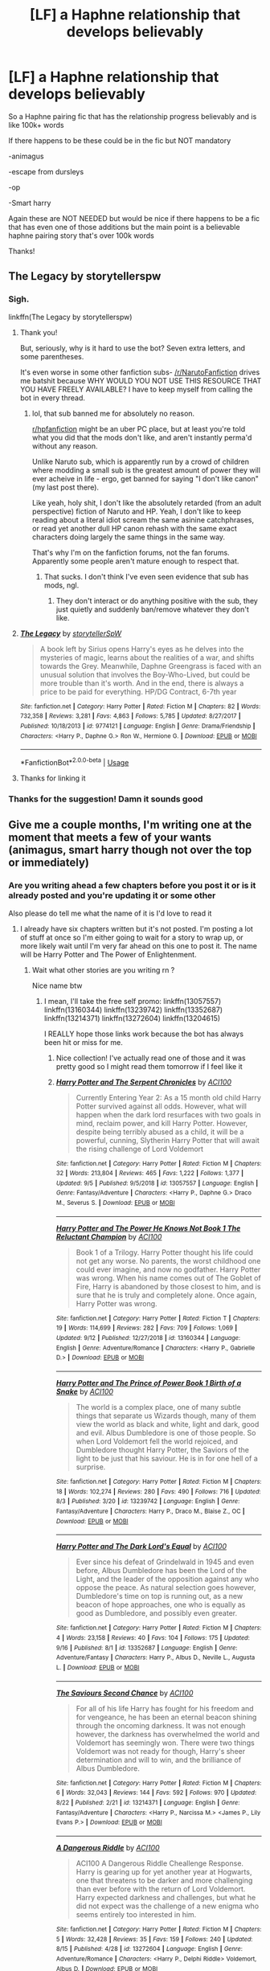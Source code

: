 #+TITLE: [LF] a Haphne relationship that develops believably

* [LF] a Haphne relationship that develops believably
:PROPERTIES:
:Author: Erkkipotter
:Score: 11
:DateUnix: 1569170261.0
:DateShort: 2019-Sep-22
:FlairText: Request
:END:
So a Haphne pairing fic that has the relationship progress believably and is like 100k+ words

If there happens to be these could be in the fic but NOT mandatory

-animagus

-escape from dursleys

-op

-Smart harry

Again these are NOT NEEDED but would be nice if there happens to be a fic that has even one of those additions but the main point is a believable haphne pairing story that's over 100k words

Thanks!


** The Legacy by storytellerspw
:PROPERTIES:
:Author: Aughabar
:Score: 5
:DateUnix: 1569181415.0
:DateShort: 2019-Sep-22
:END:

*** Sigh.

linkffn(The Legacy by storytellerspw)
:PROPERTIES:
:Author: VeelaBeGone
:Score: 16
:DateUnix: 1569184424.0
:DateShort: 2019-Sep-23
:END:

**** Thank you!

But, seriously, why is it hard to use the bot? Seven extra letters, and some parentheses.

It's even worse in some other fanfiction subs- [[/r/NarutoFanfiction]] drives me batshit because WHY WOULD YOU NOT USE THIS RESOURCE THAT YOU HAVE FREELY AVAILABLE? I have to keep myself from calling the bot in every thread.
:PROPERTIES:
:Author: OrionTheRed
:Score: 2
:DateUnix: 1569217974.0
:DateShort: 2019-Sep-23
:END:

***** lol, that sub banned me for absolutely no reason.

[[/r/hpfanfiction][r/hpfanfiction]] might be an uber PC place, but at least you're told what you did that the mods don't like, and aren't instantly perma'd without any reason.

Unlike Naruto sub, which is apparently run by a crowd of children where modding a small sub is the greatest amount of power they will ever acheive in life - ergo, get banned for saying "I don't like canon" (my last post there).

Like yeah, holy shit, I don't like the absolutely retarded (from an adult perspective) fiction of Naruto and HP. Yeah, I don't like to keep reading about a literal idiot scream the same asinine catchphrases, or read yet another dull HP canon rehash with the same exact characters doing largely the same things in the same way.

That's why I'm on the fanfiction forums, not the fan forums. Apparently some people aren't mature enough to respect that.
:PROPERTIES:
:Author: VeelaBeGone
:Score: 1
:DateUnix: 1569236897.0
:DateShort: 2019-Sep-23
:END:

****** That sucks. I don't think I've even seen evidence that sub has mods, ngl.
:PROPERTIES:
:Author: OrionTheRed
:Score: 1
:DateUnix: 1569237881.0
:DateShort: 2019-Sep-23
:END:

******* They don't interact or do anything positive with the sub, they just quietly and suddenly ban/remove whatever they don't like.
:PROPERTIES:
:Author: VeelaBeGone
:Score: 1
:DateUnix: 1569238276.0
:DateShort: 2019-Sep-23
:END:


**** [[https://www.fanfiction.net/s/9774121/1/][*/The Legacy/*]] by [[https://www.fanfiction.net/u/5180238/storytellerSpW][/storytellerSpW/]]

#+begin_quote
  A book left by Sirius opens Harry's eyes as he delves into the mysteries of magic, learns about the realities of a war, and shifts towards the Grey. Meanwhile, Daphne Greengrass is faced with an unusual solution that involves the Boy-Who-Lived, but could be more trouble than it's worth. And in the end, there is always a price to be paid for everything. HP/DG Contract, 6-7th year
#+end_quote

^{/Site/:} ^{fanfiction.net} ^{*|*} ^{/Category/:} ^{Harry} ^{Potter} ^{*|*} ^{/Rated/:} ^{Fiction} ^{M} ^{*|*} ^{/Chapters/:} ^{82} ^{*|*} ^{/Words/:} ^{732,358} ^{*|*} ^{/Reviews/:} ^{3,281} ^{*|*} ^{/Favs/:} ^{4,863} ^{*|*} ^{/Follows/:} ^{5,785} ^{*|*} ^{/Updated/:} ^{8/27/2017} ^{*|*} ^{/Published/:} ^{10/18/2013} ^{*|*} ^{/id/:} ^{9774121} ^{*|*} ^{/Language/:} ^{English} ^{*|*} ^{/Genre/:} ^{Drama/Friendship} ^{*|*} ^{/Characters/:} ^{<Harry} ^{P.,} ^{Daphne} ^{G.>} ^{Ron} ^{W.,} ^{Hermione} ^{G.} ^{*|*} ^{/Download/:} ^{[[http://www.ff2ebook.com/old/ffn-bot/index.php?id=9774121&source=ff&filetype=epub][EPUB]]} ^{or} ^{[[http://www.ff2ebook.com/old/ffn-bot/index.php?id=9774121&source=ff&filetype=mobi][MOBI]]}

--------------

*FanfictionBot*^{2.0.0-beta} | [[https://github.com/tusing/reddit-ffn-bot/wiki/Usage][Usage]]
:PROPERTIES:
:Author: FanfictionBot
:Score: 1
:DateUnix: 1569184441.0
:DateShort: 2019-Sep-23
:END:


**** Thanks for linking it
:PROPERTIES:
:Author: Erkkipotter
:Score: 1
:DateUnix: 1569221617.0
:DateShort: 2019-Sep-23
:END:


*** Thanks for the suggestion! Damn it sounds good
:PROPERTIES:
:Author: Erkkipotter
:Score: 1
:DateUnix: 1569221610.0
:DateShort: 2019-Sep-23
:END:


** Give me a couple months, I'm writing one at the moment that meets a few of your wants (animagus, smart harry though not over the top or immediately)
:PROPERTIES:
:Author: ACI100
:Score: 2
:DateUnix: 1569171195.0
:DateShort: 2019-Sep-22
:END:

*** Are you writing ahead a few chapters before you post it or is it already posted and you're updating it or some other

Also please do tell me what the name of it is I'd love to read it
:PROPERTIES:
:Author: Erkkipotter
:Score: 2
:DateUnix: 1569176718.0
:DateShort: 2019-Sep-22
:END:

**** I already have six chapters written but it's not posted. I'm posting a lot of stuff at once so I'm either going to wait for a story to wrap up, or more likely wait until I'm very far ahead on this one to post it. The name will be Harry Potter and The Power of Enlightenment.
:PROPERTIES:
:Author: ACI100
:Score: 4
:DateUnix: 1569176854.0
:DateShort: 2019-Sep-22
:END:

***** Wait what other stories are you writing rn ?

Nice name btw
:PROPERTIES:
:Author: Erkkipotter
:Score: 1
:DateUnix: 1569257759.0
:DateShort: 2019-Sep-23
:END:

****** I mean, I'll take the free self promo: linkffn(13057557) linkffn(13160344) linkffn(13239742) linkffn(13352687) linkffn(13214371) linkffn(13272604) linkffn(13204615)

I REALLY hope those links work because the bot has always been hit or miss for me.
:PROPERTIES:
:Author: ACI100
:Score: 2
:DateUnix: 1569274091.0
:DateShort: 2019-Sep-24
:END:

******* Nice collection! I've actually read one of those and it was pretty good so I might read them tomorrow if I feel like it
:PROPERTIES:
:Author: Erkkipotter
:Score: 2
:DateUnix: 1569316531.0
:DateShort: 2019-Sep-24
:END:


******* [[https://www.fanfiction.net/s/13057557/1/][*/Harry Potter and The Serpent Chronicles/*]] by [[https://www.fanfiction.net/u/11142828/ACI100][/ACI100/]]

#+begin_quote
  Currently Entering Year 2: As a 15 month old child Harry Potter survived against all odds. However, what will happen when the dark lord resurfaces with two goals in mind, reclaim power, and kill Harry Potter. However, despite being terribly abused as a child, it will be a powerful, cunning, Slytherin Harry Potter that will await the rising challenge of Lord Voldemort
#+end_quote

^{/Site/:} ^{fanfiction.net} ^{*|*} ^{/Category/:} ^{Harry} ^{Potter} ^{*|*} ^{/Rated/:} ^{Fiction} ^{M} ^{*|*} ^{/Chapters/:} ^{32} ^{*|*} ^{/Words/:} ^{213,804} ^{*|*} ^{/Reviews/:} ^{465} ^{*|*} ^{/Favs/:} ^{1,222} ^{*|*} ^{/Follows/:} ^{1,377} ^{*|*} ^{/Updated/:} ^{9/5} ^{*|*} ^{/Published/:} ^{9/5/2018} ^{*|*} ^{/id/:} ^{13057557} ^{*|*} ^{/Language/:} ^{English} ^{*|*} ^{/Genre/:} ^{Fantasy/Adventure} ^{*|*} ^{/Characters/:} ^{<Harry} ^{P.,} ^{Daphne} ^{G.>} ^{Draco} ^{M.,} ^{Severus} ^{S.} ^{*|*} ^{/Download/:} ^{[[http://www.ff2ebook.com/old/ffn-bot/index.php?id=13057557&source=ff&filetype=epub][EPUB]]} ^{or} ^{[[http://www.ff2ebook.com/old/ffn-bot/index.php?id=13057557&source=ff&filetype=mobi][MOBI]]}

--------------

[[https://www.fanfiction.net/s/13160344/1/][*/Harry Potter and The Power He Knows Not Book 1 The Reluctant Champion/*]] by [[https://www.fanfiction.net/u/11142828/ACI100][/ACI100/]]

#+begin_quote
  Book 1 of a Trilogy. Harry Potter thought his life could not get any worse. No parents, the worst childhood one could ever imagine, and now no godfather. Harry Potter was wrong. When his name comes out of The Goblet of Fire, Harry is abandoned by those closest to him, and is sure that he is truly and completely alone. Once again, Harry Potter was wrong.
#+end_quote

^{/Site/:} ^{fanfiction.net} ^{*|*} ^{/Category/:} ^{Harry} ^{Potter} ^{*|*} ^{/Rated/:} ^{Fiction} ^{T} ^{*|*} ^{/Chapters/:} ^{19} ^{*|*} ^{/Words/:} ^{114,699} ^{*|*} ^{/Reviews/:} ^{282} ^{*|*} ^{/Favs/:} ^{709} ^{*|*} ^{/Follows/:} ^{1,069} ^{*|*} ^{/Updated/:} ^{9/12} ^{*|*} ^{/Published/:} ^{12/27/2018} ^{*|*} ^{/id/:} ^{13160344} ^{*|*} ^{/Language/:} ^{English} ^{*|*} ^{/Genre/:} ^{Adventure/Romance} ^{*|*} ^{/Characters/:} ^{<Harry} ^{P.,} ^{Gabrielle} ^{D.>} ^{*|*} ^{/Download/:} ^{[[http://www.ff2ebook.com/old/ffn-bot/index.php?id=13160344&source=ff&filetype=epub][EPUB]]} ^{or} ^{[[http://www.ff2ebook.com/old/ffn-bot/index.php?id=13160344&source=ff&filetype=mobi][MOBI]]}

--------------

[[https://www.fanfiction.net/s/13239742/1/][*/Harry Potter and The Prince of Power Book 1 Birth of a Snake/*]] by [[https://www.fanfiction.net/u/11142828/ACI100][/ACI100/]]

#+begin_quote
  The world is a complex place, one of many subtle things that separate us Wizards though, many of them view the world as black and white, light and dark, good and evil. Albus Dumbledore is one of those people. So when Lord Voldemort fell the world rejoiced, and Dumbledore thought Harry Potter, the Saviors of the light to be just that his saviour. He is in for one hell of a surprise.
#+end_quote

^{/Site/:} ^{fanfiction.net} ^{*|*} ^{/Category/:} ^{Harry} ^{Potter} ^{*|*} ^{/Rated/:} ^{Fiction} ^{M} ^{*|*} ^{/Chapters/:} ^{18} ^{*|*} ^{/Words/:} ^{102,274} ^{*|*} ^{/Reviews/:} ^{280} ^{*|*} ^{/Favs/:} ^{490} ^{*|*} ^{/Follows/:} ^{716} ^{*|*} ^{/Updated/:} ^{8/3} ^{*|*} ^{/Published/:} ^{3/20} ^{*|*} ^{/id/:} ^{13239742} ^{*|*} ^{/Language/:} ^{English} ^{*|*} ^{/Genre/:} ^{Fantasy/Adventure} ^{*|*} ^{/Characters/:} ^{Harry} ^{P.,} ^{Draco} ^{M.,} ^{Blaise} ^{Z.,} ^{OC} ^{*|*} ^{/Download/:} ^{[[http://www.ff2ebook.com/old/ffn-bot/index.php?id=13239742&source=ff&filetype=epub][EPUB]]} ^{or} ^{[[http://www.ff2ebook.com/old/ffn-bot/index.php?id=13239742&source=ff&filetype=mobi][MOBI]]}

--------------

[[https://www.fanfiction.net/s/13352687/1/][*/Harry Potter and The Dark Lord's Equal/*]] by [[https://www.fanfiction.net/u/11142828/ACI100][/ACI100/]]

#+begin_quote
  Ever since his defeat of Grindelwald in 1945 and even before, Albus Dumbledore has been the Lord of the Light, and the leader of the opposition against any who oppose the peace. As natural selection goes however, Dumbledore's time on top is running out, as a new beacon of hope approaches, one who is equally as good as Dumbledore, and possibly even greater.
#+end_quote

^{/Site/:} ^{fanfiction.net} ^{*|*} ^{/Category/:} ^{Harry} ^{Potter} ^{*|*} ^{/Rated/:} ^{Fiction} ^{M} ^{*|*} ^{/Chapters/:} ^{4} ^{*|*} ^{/Words/:} ^{23,158} ^{*|*} ^{/Reviews/:} ^{40} ^{*|*} ^{/Favs/:} ^{104} ^{*|*} ^{/Follows/:} ^{175} ^{*|*} ^{/Updated/:} ^{9/16} ^{*|*} ^{/Published/:} ^{8/1} ^{*|*} ^{/id/:} ^{13352687} ^{*|*} ^{/Language/:} ^{English} ^{*|*} ^{/Genre/:} ^{Adventure/Fantasy} ^{*|*} ^{/Characters/:} ^{Harry} ^{P.,} ^{Albus} ^{D.,} ^{Neville} ^{L.,} ^{Augusta} ^{L.} ^{*|*} ^{/Download/:} ^{[[http://www.ff2ebook.com/old/ffn-bot/index.php?id=13352687&source=ff&filetype=epub][EPUB]]} ^{or} ^{[[http://www.ff2ebook.com/old/ffn-bot/index.php?id=13352687&source=ff&filetype=mobi][MOBI]]}

--------------

[[https://www.fanfiction.net/s/13214371/1/][*/The Saviours Second Chance/*]] by [[https://www.fanfiction.net/u/11142828/ACI100][/ACI100/]]

#+begin_quote
  For all of his life Harry has fought for his freedom and for vengeance, he has been an eternal beacon shining through the oncoming darkness. It was not enough however, the darkness has overwhelmed the world and Voldemort has seemingly won. There were two things Voldemort was not ready for though, Harry's sheer determination and will to win, and the brilliance of Albus Dumbledore.
#+end_quote

^{/Site/:} ^{fanfiction.net} ^{*|*} ^{/Category/:} ^{Harry} ^{Potter} ^{*|*} ^{/Rated/:} ^{Fiction} ^{M} ^{*|*} ^{/Chapters/:} ^{6} ^{*|*} ^{/Words/:} ^{32,043} ^{*|*} ^{/Reviews/:} ^{144} ^{*|*} ^{/Favs/:} ^{592} ^{*|*} ^{/Follows/:} ^{970} ^{*|*} ^{/Updated/:} ^{8/22} ^{*|*} ^{/Published/:} ^{2/21} ^{*|*} ^{/id/:} ^{13214371} ^{*|*} ^{/Language/:} ^{English} ^{*|*} ^{/Genre/:} ^{Fantasy/Adventure} ^{*|*} ^{/Characters/:} ^{<Harry} ^{P.,} ^{Narcissa} ^{M.>} ^{<James} ^{P.,} ^{Lily} ^{Evans} ^{P.>} ^{*|*} ^{/Download/:} ^{[[http://www.ff2ebook.com/old/ffn-bot/index.php?id=13214371&source=ff&filetype=epub][EPUB]]} ^{or} ^{[[http://www.ff2ebook.com/old/ffn-bot/index.php?id=13214371&source=ff&filetype=mobi][MOBI]]}

--------------

[[https://www.fanfiction.net/s/13272604/1/][*/A Dangerous Riddle/*]] by [[https://www.fanfiction.net/u/11142828/ACI100][/ACI100/]]

#+begin_quote
  ACI100 A Dangerous Riddle Cheallenge Response. Harry is gearing up for yet another year at Hogwarts, one that threatens to be darker and more challenging than ever before with the return of Lord Voldemort. Harry expected darkness and challenges, but what he did not expect was the challenge of a new enigma who seems entirely too interested in him.
#+end_quote

^{/Site/:} ^{fanfiction.net} ^{*|*} ^{/Category/:} ^{Harry} ^{Potter} ^{*|*} ^{/Rated/:} ^{Fiction} ^{M} ^{*|*} ^{/Chapters/:} ^{5} ^{*|*} ^{/Words/:} ^{32,428} ^{*|*} ^{/Reviews/:} ^{35} ^{*|*} ^{/Favs/:} ^{159} ^{*|*} ^{/Follows/:} ^{240} ^{*|*} ^{/Updated/:} ^{8/15} ^{*|*} ^{/Published/:} ^{4/28} ^{*|*} ^{/id/:} ^{13272604} ^{*|*} ^{/Language/:} ^{English} ^{*|*} ^{/Genre/:} ^{Adventure/Romance} ^{*|*} ^{/Characters/:} ^{<Harry} ^{P.,} ^{Delphi} ^{Riddle>} ^{Voldemort,} ^{Albus} ^{D.} ^{*|*} ^{/Download/:} ^{[[http://www.ff2ebook.com/old/ffn-bot/index.php?id=13272604&source=ff&filetype=epub][EPUB]]} ^{or} ^{[[http://www.ff2ebook.com/old/ffn-bot/index.php?id=13272604&source=ff&filetype=mobi][MOBI]]}

--------------

*FanfictionBot*^{2.0.0-beta} | [[https://github.com/tusing/reddit-ffn-bot/wiki/Usage][Usage]]
:PROPERTIES:
:Author: FanfictionBot
:Score: 1
:DateUnix: 1569274126.0
:DateShort: 2019-Sep-24
:END:


******* [[https://www.fanfiction.net/s/13204615/1/][*/The Forsaken Child/*]] by [[https://www.fanfiction.net/u/11142828/ACI100][/ACI100/]]

#+begin_quote
  My Response to DZ2's "Prodigal Son Challenge" The world is plunged into darkness as Lord Voldemort, the most powerful Dark Lord in a millennia has returned and is gearing up for war. Despite this, Harry has even bigger problems to deal with as everything he has ever fought for is proven to be a lie, and the impossible has taken place right in front of his eyes
#+end_quote

^{/Site/:} ^{fanfiction.net} ^{*|*} ^{/Category/:} ^{Harry} ^{Potter} ^{*|*} ^{/Rated/:} ^{Fiction} ^{M} ^{*|*} ^{/Chapters/:} ^{4} ^{*|*} ^{/Words/:} ^{21,290} ^{*|*} ^{/Reviews/:} ^{48} ^{*|*} ^{/Favs/:} ^{238} ^{*|*} ^{/Follows/:} ^{383} ^{*|*} ^{/Updated/:} ^{5/5} ^{*|*} ^{/Published/:} ^{2/11} ^{*|*} ^{/id/:} ^{13204615} ^{*|*} ^{/Language/:} ^{English} ^{*|*} ^{/Genre/:} ^{Fantasy/Adventure} ^{*|*} ^{/Characters/:} ^{<Harry} ^{P.,} ^{Astoria} ^{G.>} ^{Sirius} ^{B.,} ^{Daphne} ^{G.} ^{*|*} ^{/Download/:} ^{[[http://www.ff2ebook.com/old/ffn-bot/index.php?id=13204615&source=ff&filetype=epub][EPUB]]} ^{or} ^{[[http://www.ff2ebook.com/old/ffn-bot/index.php?id=13204615&source=ff&filetype=mobi][MOBI]]}

--------------

*FanfictionBot*^{2.0.0-beta} | [[https://github.com/tusing/reddit-ffn-bot/wiki/Usage][Usage]]
:PROPERTIES:
:Author: FanfictionBot
:Score: 1
:DateUnix: 1569274140.0
:DateShort: 2019-Sep-24
:END:


*** !RemindMe 2 months "check this HP/DG fic out"
:PROPERTIES:
:Author: OrionTheRed
:Score: 1
:DateUnix: 1569218098.0
:DateShort: 2019-Sep-23
:END:

**** I will be messaging you on [[http://www.wolframalpha.com/input/?i=2019-11-23%2005:54:58%20UTC%20To%20Local%20Time][*2019-11-23 05:54:58 UTC*]] to remind you of [[https://np.reddit.com/r/HPfanfiction/comments/d7svzr/lf_a_haphne_relationship_that_develops_believably/f16nwe3/][*this link*]]

[[https://np.reddit.com/message/compose/?to=RemindMeBot&subject=Reminder&message=%5Bhttps%3A%2F%2Fwww.reddit.com%2Fr%2FHPfanfiction%2Fcomments%2Fd7svzr%2Flf_a_haphne_relationship_that_develops_believably%2Ff16nwe3%2F%5D%0A%0ARemindMe%21%202019-11-23%2005%3A54%3A58%20UTC][*1 OTHERS CLICKED THIS LINK*]] to send a PM to also be reminded and to reduce spam.

^{Parent commenter can} [[https://np.reddit.com/message/compose/?to=RemindMeBot&subject=Delete%20Comment&message=Delete%21%20d7svzr][^{delete this message to hide from others.}]]

--------------

[[https://np.reddit.com/r/RemindMeBot/comments/c5l9ie/remindmebot_info_v20/][^{Info}]]

[[https://np.reddit.com/message/compose/?to=RemindMeBot&subject=Reminder&message=%5BLink%20or%20message%20inside%20square%20brackets%5D%0A%0ARemindMe%21%20Time%20period%20here][^{Custom}]]
[[https://np.reddit.com/message/compose/?to=RemindMeBot&subject=List%20Of%20Reminders&message=MyReminders%21][^{Your Reminders}]]
[[https://np.reddit.com/message/compose/?to=Watchful1&subject=RemindMeBot%20Feedback][^{Feedback}]]
:PROPERTIES:
:Author: RemindMeBot
:Score: 1
:DateUnix: 1569218126.0
:DateShort: 2019-Sep-23
:END:


** Three Black Birds by Excited-Insomniac is a fairly while written story.

To highlight the general tropes of this fic are that it is an eventual Haphne, with the relation progressing fairly believably. This is also a Wrong-Boy-Who-Lived with James and Lily Surviving and does include everything you listed other than escape from Dursley's.

​

linkffn(13247979)
:PROPERTIES:
:Author: rastelli45
:Score: 1
:DateUnix: 1569191933.0
:DateShort: 2019-Sep-23
:END:

*** [[https://www.fanfiction.net/s/13247979/1/][*/Three Black Birds/*]] by [[https://www.fanfiction.net/u/1517211/Excited-Insomniac][/Excited-Insomniac/]]

#+begin_quote
  When Voldemort attacked the Potters on Halloween, the wizarding world hailed Harry's younger brother Thomas as The Boy Who Lived. But were they right? As Tom starts Hogwarts, wheels are set in motion, assumptions are questioned, and lives are changed forever. Harry's POV. He's two years older than canon, light, and smart. Eventual HP/DG.
#+end_quote

^{/Site/:} ^{fanfiction.net} ^{*|*} ^{/Category/:} ^{Harry} ^{Potter} ^{*|*} ^{/Rated/:} ^{Fiction} ^{T} ^{*|*} ^{/Chapters/:} ^{24} ^{*|*} ^{/Words/:} ^{263,674} ^{*|*} ^{/Reviews/:} ^{655} ^{*|*} ^{/Favs/:} ^{1,412} ^{*|*} ^{/Follows/:} ^{2,039} ^{*|*} ^{/Updated/:} ^{9/21} ^{*|*} ^{/Published/:} ^{3/30} ^{*|*} ^{/id/:} ^{13247979} ^{*|*} ^{/Language/:} ^{English} ^{*|*} ^{/Genre/:} ^{Adventure/Friendship} ^{*|*} ^{/Characters/:} ^{<Harry} ^{P.,} ^{Daphne} ^{G.>} ^{OC} ^{*|*} ^{/Download/:} ^{[[http://www.ff2ebook.com/old/ffn-bot/index.php?id=13247979&source=ff&filetype=epub][EPUB]]} ^{or} ^{[[http://www.ff2ebook.com/old/ffn-bot/index.php?id=13247979&source=ff&filetype=mobi][MOBI]]}

--------------

*FanfictionBot*^{2.0.0-beta} | [[https://github.com/tusing/reddit-ffn-bot/wiki/Usage][Usage]]
:PROPERTIES:
:Author: FanfictionBot
:Score: 1
:DateUnix: 1569192000.0
:DateShort: 2019-Sep-23
:END:


*** Thanks for the recommendation, but I'm already reading it as the chapters come out and I will say that it's damn good
:PROPERTIES:
:Author: Erkkipotter
:Score: 1
:DateUnix: 1569212820.0
:DateShort: 2019-Sep-23
:END:


** !linkffn(The Other Champion)
:PROPERTIES:
:Author: Tenebris-Umbra
:Score: 1
:DateUnix: 1569193689.0
:DateShort: 2019-Sep-23
:END:

*** [[https://www.fanfiction.net/s/12392763/1/][*/The Other Champion/*]] by [[https://www.fanfiction.net/u/4107340/Srikanth1808][/Srikanth1808/]]

#+begin_quote
  COMPLETE - Part I of 'The Other Champion' series - Cassius Warrington of Slytherin has been chosen as the Hogwarts champion for the Triwizard Tournament - now what? Based on a Tumblr post by crazybutperfectlysane and aplatonicjacuzzi - please do read them first! Now being translated into Spanish by Nortia2!
#+end_quote

^{/Site/:} ^{fanfiction.net} ^{*|*} ^{/Category/:} ^{Harry} ^{Potter} ^{*|*} ^{/Rated/:} ^{Fiction} ^{T} ^{*|*} ^{/Chapters/:} ^{12} ^{*|*} ^{/Words/:} ^{97,795} ^{*|*} ^{/Reviews/:} ^{284} ^{*|*} ^{/Favs/:} ^{878} ^{*|*} ^{/Follows/:} ^{750} ^{*|*} ^{/Updated/:} ^{11/28/2017} ^{*|*} ^{/Published/:} ^{3/5/2017} ^{*|*} ^{/Status/:} ^{Complete} ^{*|*} ^{/id/:} ^{12392763} ^{*|*} ^{/Language/:} ^{English} ^{*|*} ^{/Genre/:} ^{Adventure/Romance} ^{*|*} ^{/Characters/:} ^{<C.} ^{Warrington,} ^{OC>} ^{<Harry} ^{P.,} ^{Daphne} ^{G.>} ^{*|*} ^{/Download/:} ^{[[http://www.ff2ebook.com/old/ffn-bot/index.php?id=12392763&source=ff&filetype=epub][EPUB]]} ^{or} ^{[[http://www.ff2ebook.com/old/ffn-bot/index.php?id=12392763&source=ff&filetype=mobi][MOBI]]}

--------------

*FanfictionBot*^{2.0.0-beta} | [[https://github.com/tusing/reddit-ffn-bot/wiki/Usage][Usage]]
:PROPERTIES:
:Author: FanfictionBot
:Score: 2
:DateUnix: 1569193713.0
:DateShort: 2019-Sep-23
:END:


*** Thanks for the recommendation
:PROPERTIES:
:Author: Erkkipotter
:Score: 1
:DateUnix: 1569212865.0
:DateShort: 2019-Sep-23
:END:


** Got a few for you.

One would be Novocaine linkffn([[https://www.fanfiction.net/s/13022013/1/Novocaine]]) I like how the relationship developed in it and thought it was well done.

Two would be linkffn([[https://www.fanfiction.net/s/13133746/1/Daphne-Greengrass-and-the-Importance-of-Intent]]) The same could be said about this fic, it falls just a little short of 100k words but its sequel makes up for it if you like it.

Sadly these don't have the extra things that you are looking for.

Just as a personal recommendation for nice and fun Haphne story Dancing in the Green, linkffn([[https://www.fanfiction.net/s/11703507/1/Dancing-in-the-Green]]) is a shorter (35k words) but its a story worth the read. Also doesn't have all the other extras you want.

I know a lot more Haphne stories that are good, but are shorter than 100k. If you are interested just send a message or reply to this post and I can link you to them. Hope you enjoy these.
:PROPERTIES:
:Author: PhantomKeeperQazs
:Score: 1
:DateUnix: 1569193754.0
:DateShort: 2019-Sep-23
:END:

*** Wow well I truly didn't think there were so many fics still left to read,I've read almost 30Haphne fics and I somehow haven't even heard of Novocaine

The importance of intent I have read

The same can be said for dancibg in the green

Rn I'm reading 'the legacy preservation act' which is actually pretty good and all along with 'the three black birds' which is being updated every saturday and is pretty good

Also re-reading the accidental animagus although I don't remember if it (or the two sequels) had any pairing but it still is a good fic

Oh and I would love to learn of some shorter stories

Thanks for the recommendations

And sorry for the novel I wrote for the reply
:PROPERTIES:
:Author: Erkkipotter
:Score: 2
:DateUnix: 1569258148.0
:DateShort: 2019-Sep-23
:END:

**** Lol no problem with the length of the reply and happy to share one you haven't read yet. Prepare for a long list of other stories then. I try to make sure the relationship seems realistic. I be off remembering some as I tend to like fluff stories.

Linkffn([[https://www.fanfiction.net/s/13304599/1/An-Ordinary-Magical-Couple]])

My memory is poor and all I remember is liking this one. But I thought I suggest it anyways.

Linkffn([[https://www.fanfiction.net/s/13275504/1/Harry-Potter-and-the-Vanishing-Princess]])

This one has a lot of fluff, so it might not be the most realistic, but I also don't think its the worst unrealistic relationship either and is a good fun story.

Linkffn([[https://www.fanfiction.net/s/12300252/1/From-Southampton-to-New-York-and-Beyond]])

Linkffn([[https://www.fanfiction.net/s/12357903/1/Marry-You]])

Linkffn([[https://www.fanfiction.net/s/12243494/1/Trapped-in-a-Broom-Closet]])

These three contain a fair amount of bashing, as a fair warning. But each of them have a good development of the relationship between Harry and Daphne. However how the relationship starts isn't the most conventional of things and could be unrealistic, why I didn't suggest them in the first place even if the relationship is good.

Linkffn([[https://www.fanfiction.net/s/12557197/1/Harry-Potter-and-the-Unexpected-Friend]])

I re-read this one recently, and the relationship that is built is very realistic. Though it is an older one so you might have read it.

Linkffn([[https://www.fanfiction.net/s/12414949/1/Black-coffee-with-sugar]])

This one is a decent story that is actually somewhat believable. I just thought I put it out on the table at least.

Linkffn([[https://www.fanfiction.net/s/13323518/1/Ice-Cream]])

This one is just a sweet one shot that I liked and found sweet. And I thought it was somewhat realistic.

Linkffn([[https://www.fanfiction.net/s/12698488/1/Good-Days-and-Bad-Days]])

This one is also believable relationship. However this Daphne is different from fanon as a fair warning. Though the same could be the said of Vanishing Princess. So what ever you like.

Linkffn([[https://www.fanfiction.net/s/11002763/1/Harry-Potter-and-the-Magic-of-Life]])

This one is a fun one and I thought it was well done. Though its got some grammatical issues so beware of that. Otherwise I think the characters and plot are interesting enough if you can get past that.

And that's enough from me and my ramblings. Talk about a novel of a post, lol. I hope I suggested some that you haven't read yet. Hope you enjoy and if you want I can point you in the direction of more. Just send a message or something.

Happy readings!
:PROPERTIES:
:Author: PhantomKeeperQazs
:Score: 2
:DateUnix: 1569260550.0
:DateShort: 2019-Sep-23
:END:

***** [[https://www.fanfiction.net/s/13304599/1/][*/An Ordinary Magical Couple/*]] by [[https://www.fanfiction.net/u/10223509/Bfd1235813][/Bfd1235813/]]

#+begin_quote
  Harry is just this eleven-year-old trying to cope when Hagrid shows up. Daphne Greengrass is smart, plain, hardworking and a pureblood witch from a family of very modest means. They aren't rich or prominent among the wizarding social set, but they are full of guile and learn fast. Of course they're underestimated, until it is too late.
#+end_quote

^{/Site/:} ^{fanfiction.net} ^{*|*} ^{/Category/:} ^{Harry} ^{Potter} ^{*|*} ^{/Rated/:} ^{Fiction} ^{M} ^{*|*} ^{/Chapters/:} ^{7} ^{*|*} ^{/Words/:} ^{45,280} ^{*|*} ^{/Reviews/:} ^{39} ^{*|*} ^{/Favs/:} ^{291} ^{*|*} ^{/Follows/:} ^{250} ^{*|*} ^{/Updated/:} ^{6/15} ^{*|*} ^{/Published/:} ^{6/5} ^{*|*} ^{/Status/:} ^{Complete} ^{*|*} ^{/id/:} ^{13304599} ^{*|*} ^{/Language/:} ^{English} ^{*|*} ^{/Genre/:} ^{Adventure/Romance} ^{*|*} ^{/Characters/:} ^{Harry} ^{P.,} ^{Daphne} ^{G.} ^{*|*} ^{/Download/:} ^{[[http://www.ff2ebook.com/old/ffn-bot/index.php?id=13304599&source=ff&filetype=epub][EPUB]]} ^{or} ^{[[http://www.ff2ebook.com/old/ffn-bot/index.php?id=13304599&source=ff&filetype=mobi][MOBI]]}

--------------

[[https://www.fanfiction.net/s/13275504/1/][*/Harry Potter and the Vanishing Princess/*]] by [[https://www.fanfiction.net/u/12269726/Strugglemuggle][/Strugglemuggle/]]

#+begin_quote
  After the war, what's left is picking up the pieces. Harry continues the only way he knows how and takes solace in reading stories on the internet, not suspecting it would take his life in a whole new direction... Post-Hogwarts AU.
#+end_quote

^{/Site/:} ^{fanfiction.net} ^{*|*} ^{/Category/:} ^{Harry} ^{Potter} ^{*|*} ^{/Rated/:} ^{Fiction} ^{M} ^{*|*} ^{/Chapters/:} ^{12} ^{*|*} ^{/Words/:} ^{105,186} ^{*|*} ^{/Reviews/:} ^{148} ^{*|*} ^{/Favs/:} ^{735} ^{*|*} ^{/Follows/:} ^{1,068} ^{*|*} ^{/Updated/:} ^{8/26} ^{*|*} ^{/Published/:} ^{5/1} ^{*|*} ^{/id/:} ^{13275504} ^{*|*} ^{/Language/:} ^{English} ^{*|*} ^{/Genre/:} ^{Romance/Drama} ^{*|*} ^{/Characters/:} ^{<Harry} ^{P.,} ^{Daphne} ^{G.>} ^{*|*} ^{/Download/:} ^{[[http://www.ff2ebook.com/old/ffn-bot/index.php?id=13275504&source=ff&filetype=epub][EPUB]]} ^{or} ^{[[http://www.ff2ebook.com/old/ffn-bot/index.php?id=13275504&source=ff&filetype=mobi][MOBI]]}

--------------

[[https://www.fanfiction.net/s/12300252/1/][*/From Southampton to New York and Beyond/*]] by [[https://www.fanfiction.net/u/8431550/Dorothea-Greengrass][/Dorothea Greengrass/]]

#+begin_quote
  Harry takes a sabbatical and decides to spoil himself with a world cruise. However, he finds an unexpected travel companion. WARNING: Ron, Ginny, Molly bashing, Hermione bashing, main character death
#+end_quote

^{/Site/:} ^{fanfiction.net} ^{*|*} ^{/Category/:} ^{Harry} ^{Potter} ^{*|*} ^{/Rated/:} ^{Fiction} ^{T} ^{*|*} ^{/Chapters/:} ^{10} ^{*|*} ^{/Words/:} ^{149,056} ^{*|*} ^{/Reviews/:} ^{723} ^{*|*} ^{/Favs/:} ^{2,915} ^{*|*} ^{/Follows/:} ^{3,749} ^{*|*} ^{/Updated/:} ^{10/5/2018} ^{*|*} ^{/Published/:} ^{12/31/2016} ^{*|*} ^{/id/:} ^{12300252} ^{*|*} ^{/Language/:} ^{English} ^{*|*} ^{/Genre/:} ^{Family/Hurt/Comfort} ^{*|*} ^{/Characters/:} ^{Harry} ^{P.,} ^{Daphne} ^{G.} ^{*|*} ^{/Download/:} ^{[[http://www.ff2ebook.com/old/ffn-bot/index.php?id=12300252&source=ff&filetype=epub][EPUB]]} ^{or} ^{[[http://www.ff2ebook.com/old/ffn-bot/index.php?id=12300252&source=ff&filetype=mobi][MOBI]]}

--------------

[[https://www.fanfiction.net/s/12357903/1/][*/Marry You/*]] by [[https://www.fanfiction.net/u/8431550/Dorothea-Greengrass][/Dorothea Greengrass/]]

#+begin_quote
  Harry and Daphne find themseves trapped in a hasty marriage after a drunken night, and there is no way out. How will they cope with that? Warnings: underage drinking, probably a lemon or two, and Weasley bashing. Also, English is not my first language, so be prepared for strange language quirks or don't read. Chapter 3 partly rewritten.
#+end_quote

^{/Site/:} ^{fanfiction.net} ^{*|*} ^{/Category/:} ^{Harry} ^{Potter} ^{*|*} ^{/Rated/:} ^{Fiction} ^{M} ^{*|*} ^{/Chapters/:} ^{10} ^{*|*} ^{/Words/:} ^{196,098} ^{*|*} ^{/Reviews/:} ^{912} ^{*|*} ^{/Favs/:} ^{3,874} ^{*|*} ^{/Follows/:} ^{5,050} ^{*|*} ^{/Updated/:} ^{4/5} ^{*|*} ^{/Published/:} ^{2/9/2017} ^{*|*} ^{/id/:} ^{12357903} ^{*|*} ^{/Language/:} ^{English} ^{*|*} ^{/Genre/:} ^{Romance} ^{*|*} ^{/Characters/:} ^{<Harry} ^{P.,} ^{Daphne} ^{G.>} ^{*|*} ^{/Download/:} ^{[[http://www.ff2ebook.com/old/ffn-bot/index.php?id=12357903&source=ff&filetype=epub][EPUB]]} ^{or} ^{[[http://www.ff2ebook.com/old/ffn-bot/index.php?id=12357903&source=ff&filetype=mobi][MOBI]]}

--------------

[[https://www.fanfiction.net/s/12243494/1/][*/Trapped in a Broom-Closet/*]] by [[https://www.fanfiction.net/u/8431550/Dorothea-Greengrass][/Dorothea Greengrass/]]

#+begin_quote
  Two people become the victims of a sordid prank that changes their lives forever.
#+end_quote

^{/Site/:} ^{fanfiction.net} ^{*|*} ^{/Category/:} ^{Harry} ^{Potter} ^{*|*} ^{/Rated/:} ^{Fiction} ^{M} ^{*|*} ^{/Chapters/:} ^{21} ^{*|*} ^{/Words/:} ^{124,600} ^{*|*} ^{/Reviews/:} ^{1,044} ^{*|*} ^{/Favs/:} ^{4,173} ^{*|*} ^{/Follows/:} ^{5,705} ^{*|*} ^{/Updated/:} ^{6/10} ^{*|*} ^{/Published/:} ^{11/22/2016} ^{*|*} ^{/id/:} ^{12243494} ^{*|*} ^{/Language/:} ^{English} ^{*|*} ^{/Genre/:} ^{Romance/Hurt/Comfort} ^{*|*} ^{/Characters/:} ^{<Harry} ^{P.,} ^{Daphne} ^{G.>} ^{*|*} ^{/Download/:} ^{[[http://www.ff2ebook.com/old/ffn-bot/index.php?id=12243494&source=ff&filetype=epub][EPUB]]} ^{or} ^{[[http://www.ff2ebook.com/old/ffn-bot/index.php?id=12243494&source=ff&filetype=mobi][MOBI]]}

--------------

[[https://www.fanfiction.net/s/12557197/1/][*/Harry Potter and the Unexpected Friend/*]] by [[https://www.fanfiction.net/u/5346457/CaskettFan5][/CaskettFan5/]]

#+begin_quote
  Complete. During Chamber of Secrets, Harry finds a friend in someone he'd never thought about before. That was the beginning of an experience that opened his eyes to what he had been missing.
#+end_quote

^{/Site/:} ^{fanfiction.net} ^{*|*} ^{/Category/:} ^{Harry} ^{Potter} ^{*|*} ^{/Rated/:} ^{Fiction} ^{T} ^{*|*} ^{/Chapters/:} ^{19} ^{*|*} ^{/Words/:} ^{143,919} ^{*|*} ^{/Reviews/:} ^{609} ^{*|*} ^{/Favs/:} ^{2,724} ^{*|*} ^{/Follows/:} ^{2,330} ^{*|*} ^{/Updated/:} ^{5/12/2018} ^{*|*} ^{/Published/:} ^{7/3/2017} ^{*|*} ^{/Status/:} ^{Complete} ^{*|*} ^{/id/:} ^{12557197} ^{*|*} ^{/Language/:} ^{English} ^{*|*} ^{/Genre/:} ^{Drama/Romance} ^{*|*} ^{/Characters/:} ^{Harry} ^{P.,} ^{Ron} ^{W.,} ^{Hermione} ^{G.,} ^{Daphne} ^{G.} ^{*|*} ^{/Download/:} ^{[[http://www.ff2ebook.com/old/ffn-bot/index.php?id=12557197&source=ff&filetype=epub][EPUB]]} ^{or} ^{[[http://www.ff2ebook.com/old/ffn-bot/index.php?id=12557197&source=ff&filetype=mobi][MOBI]]}

--------------

[[https://www.fanfiction.net/s/12414949/1/][*/Black coffee, with sugar/*]] by [[https://www.fanfiction.net/u/1445361/Jem-Doe][/Jem Doe/]]

#+begin_quote
  Daphne woke up to the smell of coffee, which was unusual, all things considered. Mostly because she didn't drink coffee.
#+end_quote

^{/Site/:} ^{fanfiction.net} ^{*|*} ^{/Category/:} ^{Harry} ^{Potter} ^{*|*} ^{/Rated/:} ^{Fiction} ^{T} ^{*|*} ^{/Chapters/:} ^{30} ^{*|*} ^{/Words/:} ^{53,884} ^{*|*} ^{/Reviews/:} ^{364} ^{*|*} ^{/Favs/:} ^{913} ^{*|*} ^{/Follows/:} ^{934} ^{*|*} ^{/Updated/:} ^{10/6/2017} ^{*|*} ^{/Published/:} ^{3/21/2017} ^{*|*} ^{/Status/:} ^{Complete} ^{*|*} ^{/id/:} ^{12414949} ^{*|*} ^{/Language/:} ^{English} ^{*|*} ^{/Genre/:} ^{Romance/Angst} ^{*|*} ^{/Characters/:} ^{<Daphne} ^{G.,} ^{Harry} ^{P.>} ^{*|*} ^{/Download/:} ^{[[http://www.ff2ebook.com/old/ffn-bot/index.php?id=12414949&source=ff&filetype=epub][EPUB]]} ^{or} ^{[[http://www.ff2ebook.com/old/ffn-bot/index.php?id=12414949&source=ff&filetype=mobi][MOBI]]}

--------------

[[https://www.fanfiction.net/s/13323518/1/][*/Ice Cream/*]] by [[https://www.fanfiction.net/u/829951/Andrius][/Andrius/]]

#+begin_quote
  Harry runs into the Ice Queen of Slytherin during a late night trip to the kitchens.
#+end_quote

^{/Site/:} ^{fanfiction.net} ^{*|*} ^{/Category/:} ^{Harry} ^{Potter} ^{*|*} ^{/Rated/:} ^{Fiction} ^{T} ^{*|*} ^{/Words/:} ^{8,151} ^{*|*} ^{/Reviews/:} ^{118} ^{*|*} ^{/Favs/:} ^{977} ^{*|*} ^{/Follows/:} ^{471} ^{*|*} ^{/Published/:} ^{6/28} ^{*|*} ^{/Status/:} ^{Complete} ^{*|*} ^{/id/:} ^{13323518} ^{*|*} ^{/Language/:} ^{English} ^{*|*} ^{/Genre/:} ^{Romance/Humor} ^{*|*} ^{/Characters/:} ^{<Harry} ^{P.,} ^{Daphne} ^{G.>} ^{*|*} ^{/Download/:} ^{[[http://www.ff2ebook.com/old/ffn-bot/index.php?id=13323518&source=ff&filetype=epub][EPUB]]} ^{or} ^{[[http://www.ff2ebook.com/old/ffn-bot/index.php?id=13323518&source=ff&filetype=mobi][MOBI]]}

--------------

*FanfictionBot*^{2.0.0-beta} | [[https://github.com/tusing/reddit-ffn-bot/wiki/Usage][Usage]]
:PROPERTIES:
:Author: FanfictionBot
:Score: 2
:DateUnix: 1569260631.0
:DateShort: 2019-Sep-23
:END:


***** [[https://www.fanfiction.net/s/12698488/1/][*/Good Days and Bad Days/*]] by [[https://www.fanfiction.net/u/840452/swiggy3000][/swiggy3000/]]

#+begin_quote
  One night Harry Potter walks into a pub and sees a honey-blonde woman sitting along and glancing his way. He decides to go over to her and the rest of his life is changed by this simple act. Post-War AU
#+end_quote

^{/Site/:} ^{fanfiction.net} ^{*|*} ^{/Category/:} ^{Harry} ^{Potter} ^{*|*} ^{/Rated/:} ^{Fiction} ^{T} ^{*|*} ^{/Chapters/:} ^{17} ^{*|*} ^{/Words/:} ^{68,583} ^{*|*} ^{/Reviews/:} ^{326} ^{*|*} ^{/Favs/:} ^{740} ^{*|*} ^{/Follows/:} ^{1,248} ^{*|*} ^{/Updated/:} ^{6/2} ^{*|*} ^{/Published/:} ^{10/23/2017} ^{*|*} ^{/id/:} ^{12698488} ^{*|*} ^{/Language/:} ^{English} ^{*|*} ^{/Genre/:} ^{Romance/Angst} ^{*|*} ^{/Characters/:} ^{<Daphne} ^{G.,} ^{Harry} ^{P.>} ^{*|*} ^{/Download/:} ^{[[http://www.ff2ebook.com/old/ffn-bot/index.php?id=12698488&source=ff&filetype=epub][EPUB]]} ^{or} ^{[[http://www.ff2ebook.com/old/ffn-bot/index.php?id=12698488&source=ff&filetype=mobi][MOBI]]}

--------------

[[https://www.fanfiction.net/s/11002763/1/][*/Harry Potter and the Magic of Life/*]] by [[https://www.fanfiction.net/u/5046756/Kate-Carpenter][/Kate Carpenter/]]

#+begin_quote
  End of 3rd year. While Sirius is on trial to prove his innocence, Harry is abandoned by the Dursleys who, after the Marge incident, have enough of him. Luckily Harry's picked up by Bill Weasley. And ends up joining Bill on a Cursbreaking expedition to Cambodia. He gets far more than he asking for! Disturbing news, promises, trouble and danger keep following Harry's every step.
#+end_quote

^{/Site/:} ^{fanfiction.net} ^{*|*} ^{/Category/:} ^{Harry} ^{Potter} ^{*|*} ^{/Rated/:} ^{Fiction} ^{M} ^{*|*} ^{/Chapters/:} ^{69} ^{*|*} ^{/Words/:} ^{326,810} ^{*|*} ^{/Reviews/:} ^{1,118} ^{*|*} ^{/Favs/:} ^{3,540} ^{*|*} ^{/Follows/:} ^{3,864} ^{*|*} ^{/Updated/:} ^{4/1/2018} ^{*|*} ^{/Published/:} ^{1/27/2015} ^{*|*} ^{/Status/:} ^{Complete} ^{*|*} ^{/id/:} ^{11002763} ^{*|*} ^{/Language/:} ^{English} ^{*|*} ^{/Genre/:} ^{Adventure/Friendship} ^{*|*} ^{/Characters/:} ^{Harry} ^{P.,} ^{Fleur} ^{D.,} ^{Bill} ^{W.,} ^{Daphne} ^{G.} ^{*|*} ^{/Download/:} ^{[[http://www.ff2ebook.com/old/ffn-bot/index.php?id=11002763&source=ff&filetype=epub][EPUB]]} ^{or} ^{[[http://www.ff2ebook.com/old/ffn-bot/index.php?id=11002763&source=ff&filetype=mobi][MOBI]]}

--------------

*FanfictionBot*^{2.0.0-beta} | [[https://github.com/tusing/reddit-ffn-bot/wiki/Usage][Usage]]
:PROPERTIES:
:Author: FanfictionBot
:Score: 1
:DateUnix: 1569260643.0
:DateShort: 2019-Sep-23
:END:


***** Okay damn there are tons of fics to read... and I thought I would be starting to read all the animagus fics in like a month... I'm like going to have to mark this comment because I simply can't put all of them on my to read list. (Aka all my different pages on safari, rn I have like probably 50 fics open and like 20 others of just information that I haven't finished reading or memorising)/sigh/ damn there are so many fics

Thanks though for them. This time there's actually only one I've read before (the last fic you recommended) So thanks
:PROPERTIES:
:Author: Erkkipotter
:Score: 1
:DateUnix: 1569261678.0
:DateShort: 2019-Sep-23
:END:

****** Ah cool, glad that this list awas more helpful. And lol best of luck getting through your reading list. At least you have lots of fics you can read. Its worst when you get through everything and you just left floundering around for something new.
:PROPERTIES:
:Author: PhantomKeeperQazs
:Score: 1
:DateUnix: 1569262023.0
:DateShort: 2019-Sep-23
:END:

******* Hey I still got all the harry animagus fics to read... and then Harry/Luna and then Harry/Fleur and then probably the harem fics and yeah you get the point I have like a googol amount of fics to read
:PROPERTIES:
:Author: Erkkipotter
:Score: 2
:DateUnix: 1569262247.0
:DateShort: 2019-Sep-23
:END:


*** [[https://www.fanfiction.net/s/13022013/1/][*/Novocaine/*]] by [[https://www.fanfiction.net/u/10430456/StardustWarrior2991][/StardustWarrior2991/]]

#+begin_quote
  After the end of the war, Harry has a meeting in Gringotts that changes his life. Given a unique opportunity to rebuild the world, he takes it upon himself to restore what was once lost to the wizarding world, while falling for a charming witch at the same time.
#+end_quote

^{/Site/:} ^{fanfiction.net} ^{*|*} ^{/Category/:} ^{Harry} ^{Potter} ^{*|*} ^{/Rated/:} ^{Fiction} ^{T} ^{*|*} ^{/Chapters/:} ^{20} ^{*|*} ^{/Words/:} ^{200,539} ^{*|*} ^{/Reviews/:} ^{1,479} ^{*|*} ^{/Favs/:} ^{4,632} ^{*|*} ^{/Follows/:} ^{6,209} ^{*|*} ^{/Updated/:} ^{2/25} ^{*|*} ^{/Published/:} ^{8/2/2018} ^{*|*} ^{/id/:} ^{13022013} ^{*|*} ^{/Language/:} ^{English} ^{*|*} ^{/Genre/:} ^{Romance/Drama} ^{*|*} ^{/Characters/:} ^{<Harry} ^{P.,} ^{Daphne} ^{G.>} ^{*|*} ^{/Download/:} ^{[[http://www.ff2ebook.com/old/ffn-bot/index.php?id=13022013&source=ff&filetype=epub][EPUB]]} ^{or} ^{[[http://www.ff2ebook.com/old/ffn-bot/index.php?id=13022013&source=ff&filetype=mobi][MOBI]]}

--------------

[[https://www.fanfiction.net/s/13133746/1/][*/Daphne Greengrass and the Importance of Intent/*]] by [[https://www.fanfiction.net/u/11491751/Petrificus-Somewhatus][/Petrificus Somewhatus/]]

#+begin_quote
  This is the story of how Voldemort and the tools he created to defy death were destroyed by Harry Potter and me while sitting in an empty Hogwarts classroom using Harry's idea, my design, and most importantly, our intent. Set during 6th Year.
#+end_quote

^{/Site/:} ^{fanfiction.net} ^{*|*} ^{/Category/:} ^{Harry} ^{Potter} ^{*|*} ^{/Rated/:} ^{Fiction} ^{T} ^{*|*} ^{/Chapters/:} ^{23} ^{*|*} ^{/Words/:} ^{71,693} ^{*|*} ^{/Reviews/:} ^{950} ^{*|*} ^{/Favs/:} ^{3,737} ^{*|*} ^{/Follows/:} ^{2,758} ^{*|*} ^{/Updated/:} ^{8/21} ^{*|*} ^{/Published/:} ^{11/29/2018} ^{*|*} ^{/Status/:} ^{Complete} ^{*|*} ^{/id/:} ^{13133746} ^{*|*} ^{/Language/:} ^{English} ^{*|*} ^{/Genre/:} ^{Romance/Family} ^{*|*} ^{/Characters/:} ^{<Harry} ^{P.,} ^{Daphne} ^{G.>} ^{Astoria} ^{G.} ^{*|*} ^{/Download/:} ^{[[http://www.ff2ebook.com/old/ffn-bot/index.php?id=13133746&source=ff&filetype=epub][EPUB]]} ^{or} ^{[[http://www.ff2ebook.com/old/ffn-bot/index.php?id=13133746&source=ff&filetype=mobi][MOBI]]}

--------------

[[https://www.fanfiction.net/s/11703507/1/][*/Dancing in the Green/*]] by [[https://www.fanfiction.net/u/1717125/Pheonix-Dawn][/Pheonix Dawn/]]

#+begin_quote
  Harry gets an unexpected date to the Yule Ball during the Tournament. Or rather, he gets ordered to be a girls escort...
#+end_quote

^{/Site/:} ^{fanfiction.net} ^{*|*} ^{/Category/:} ^{Harry} ^{Potter} ^{*|*} ^{/Rated/:} ^{Fiction} ^{T} ^{*|*} ^{/Words/:} ^{35,786} ^{*|*} ^{/Reviews/:} ^{223} ^{*|*} ^{/Favs/:} ^{2,598} ^{*|*} ^{/Follows/:} ^{1,074} ^{*|*} ^{/Published/:} ^{12/30/2015} ^{*|*} ^{/Status/:} ^{Complete} ^{*|*} ^{/id/:} ^{11703507} ^{*|*} ^{/Language/:} ^{English} ^{*|*} ^{/Genre/:} ^{Romance/Friendship} ^{*|*} ^{/Download/:} ^{[[http://www.ff2ebook.com/old/ffn-bot/index.php?id=11703507&source=ff&filetype=epub][EPUB]]} ^{or} ^{[[http://www.ff2ebook.com/old/ffn-bot/index.php?id=11703507&source=ff&filetype=mobi][MOBI]]}

--------------

*FanfictionBot*^{2.0.0-beta} | [[https://github.com/tusing/reddit-ffn-bot/wiki/Usage][Usage]]
:PROPERTIES:
:Author: FanfictionBot
:Score: 1
:DateUnix: 1569193836.0
:DateShort: 2019-Sep-23
:END:


*** Is Stardustwarrior even still around? Novocaine was updating fairly regularly and then just stopped. It's been nearly a year now since the last update which is a shame.
:PROPERTIES:
:Author: jholland513
:Score: 1
:DateUnix: 1569539904.0
:DateShort: 2019-Sep-27
:END:

**** I wish I knew, I know they was taking more time to update towards the end, but I have no idea what happened after that. I can't believe its been a year already, hopefully they will come back.
:PROPERTIES:
:Author: PhantomKeeperQazs
:Score: 1
:DateUnix: 1569543462.0
:DateShort: 2019-Sep-27
:END:


** The Legacy Preservation Act by James Spookie
:PROPERTIES:
:Author: Lord_Nullify
:Score: 0
:DateUnix: 1569180833.0
:DateShort: 2019-Sep-22
:END:

*** bro throw in a link... It ain't hard...

linkffn(The Legacy Preservation Act)
:PROPERTIES:
:Author: VeelaBeGone
:Score: 6
:DateUnix: 1569184371.0
:DateShort: 2019-Sep-23
:END:

**** [[https://www.fanfiction.net/s/10649604/1/][*/The Legacy Preservation Act/*]] by [[https://www.fanfiction.net/u/649126/James-Spookie][/James Spookie/]]

#+begin_quote
  Last Heirs of noble bloodlines are forced to marry in order to prevent wizards from becoming extinct thanks to a new law passed by the Ministry in order to distract the public from listening to Dumbledore's warnings of Voldemort's return. Rated M, so once again if you are easily offended, just don't read it.
#+end_quote

^{/Site/:} ^{fanfiction.net} ^{*|*} ^{/Category/:} ^{Harry} ^{Potter} ^{*|*} ^{/Rated/:} ^{Fiction} ^{M} ^{*|*} ^{/Chapters/:} ^{30} ^{*|*} ^{/Words/:} ^{302,933} ^{*|*} ^{/Reviews/:} ^{2,973} ^{*|*} ^{/Favs/:} ^{8,153} ^{*|*} ^{/Follows/:} ^{8,360} ^{*|*} ^{/Updated/:} ^{11/1/2017} ^{*|*} ^{/Published/:} ^{8/26/2014} ^{*|*} ^{/Status/:} ^{Complete} ^{*|*} ^{/id/:} ^{10649604} ^{*|*} ^{/Language/:} ^{English} ^{*|*} ^{/Genre/:} ^{Drama} ^{*|*} ^{/Characters/:} ^{<Harry} ^{P.,} ^{Daphne} ^{G.>} ^{<Neville} ^{L.,} ^{Tracey} ^{D.>} ^{*|*} ^{/Download/:} ^{[[http://www.ff2ebook.com/old/ffn-bot/index.php?id=10649604&source=ff&filetype=epub][EPUB]]} ^{or} ^{[[http://www.ff2ebook.com/old/ffn-bot/index.php?id=10649604&source=ff&filetype=mobi][MOBI]]}

--------------

*FanfictionBot*^{2.0.0-beta} | [[https://github.com/tusing/reddit-ffn-bot/wiki/Usage][Usage]]
:PROPERTIES:
:Author: FanfictionBot
:Score: 1
:DateUnix: 1569184390.0
:DateShort: 2019-Sep-23
:END:


**** Thanks for the link
:PROPERTIES:
:Author: Erkkipotter
:Score: 1
:DateUnix: 1569221945.0
:DateShort: 2019-Sep-23
:END:


*** Thanks for the recommendation!
:PROPERTIES:
:Author: Erkkipotter
:Score: 1
:DateUnix: 1569221957.0
:DateShort: 2019-Sep-23
:END:
